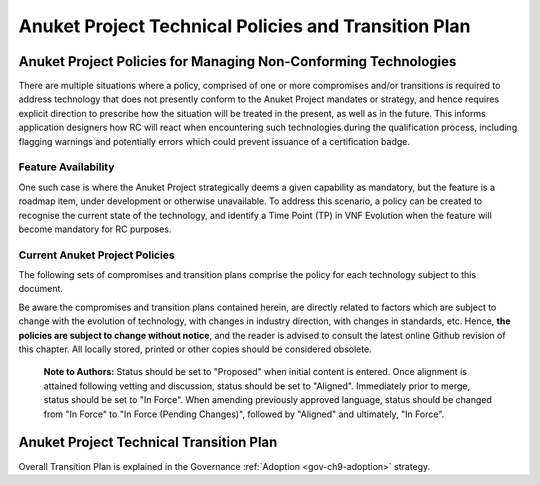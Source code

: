 Anuket Project Technical Policies and Transition Plan
=====================================================

Anuket Project Policies for Managing Non-Conforming Technologies
----------------------------------------------------------------

There are multiple situations where a policy, comprised of one or more compromises and/or transitions is required to address technology that does not presently conform to the Anuket Project mandates or strategy, and hence requires explicit direction to prescribe how the situation will be treated in the present, as well as in the future. This informs application designers how RC will react when encountering such technologies during the qualification process, including flagging warnings and potentially errors which could prevent issuance of a certification badge.

Feature Availability
~~~~~~~~~~~~~~~~~~~~

One such case is where the Anuket Project strategically deems a given capability as mandatory, but the feature is a roadmap item, under development or otherwise unavailable. To address this scenario, a policy can be created to recognise the current state of the technology, and identify a Time Point (TP) in VNF Evolution when the feature will become mandatory for RC purposes.

Current Anuket Project Policies
~~~~~~~~~~~~~~~~~~~~~~~~~~~~~~~

The following sets of compromises and transition plans comprise the policy for each technology subject to this document.

Be aware the compromises and transition plans contained herein, are directly related to factors which are subject to change with the evolution of technology, with changes in industry direction, with changes in standards, etc. Hence, **the policies are subject to change without notice**, and the reader is advised to consult the latest online Github revision of this chapter. All locally stored, printed or other copies should be considered obsolete.

   **Note to Authors:** Status should be set to "Proposed" when initial content is entered. Once alignment is attained following vetting and discussion, status should be set to "Aligned". Immediately prior to merge, status should be set to "In Force". When amending previously approved language, status should be changed from "In Force" to "In Force (Pending Changes)", followed by "Aligned" and ultimately, "In Force".

Anuket Project Technical Transition Plan
----------------------------------------

Overall Transition Plan is explained in the Governance :ref:`Adoption <gov-ch9-adoption>` strategy.
